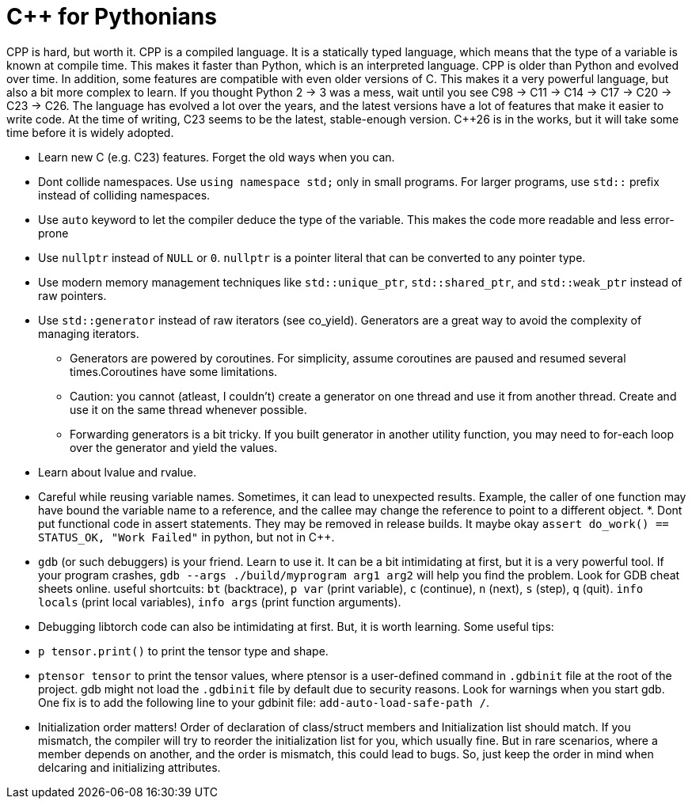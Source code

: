 
# C++ for Pythonians

CPP is hard, but worth it. CPP is a compiled language. It is a statically typed language, which means that the type of a variable is known at compile time. This makes it faster than Python, which is an interpreted language.
CPP is older than Python and evolved over time. In addition, some features are compatible with even older versions of C. This makes it a very powerful language, but also a bit more complex to learn.
If you thought Python 2 -> 3 was a mess, wait until you see C++98 -> C++11 -> C++14 -> C++17 -> C++20 -> C++23 -> C++26.
The language has evolved a lot over the years, and the latest versions have a lot of features that make it easier to write code.
At the time of writing, C++23 seems to be the latest, stable-enough version. C++26 is in the works, but it will take some time before it is widely adopted.


* Learn new C++ (e.g. C++23) features. Forget the old ways when you can.
* Dont collide namespaces. Use `using namespace std;` only in small programs. For larger programs, use `std::` prefix instead of colliding namespaces.
* Use `auto` keyword to let the compiler deduce the type of the variable. This makes the code more readable and less error-prone
* Use `nullptr` instead of `NULL` or `0`. `nullptr` is a pointer literal that can be converted to any pointer type.
* Use modern memory management techniques like `std::unique_ptr`, `std::shared_ptr`, and `std::weak_ptr` instead of raw pointers.
* Use `std::generator` instead of raw iterators (see co_yield). Generators are a great way to avoid the complexity of managing iterators.
    ** Generators are powered by coroutines. For simplicity, assume coroutines are paused and resumed several times.Coroutines have some limitations.
    ** Caution: you cannot (atleast, I couldn't) create a generator on one thread and use it from another thread. Create and use it on the same thread whenever possible.
    ** Forwarding generators is a bit tricky. If you built generator in another utility function, you may need to for-each loop over the generator and yield the values.

* Learn about lvalue and rvalue.
* Careful while reusing variable names. Sometimes, it can lead to unexpected results. Example, the caller of one function may have bound the variable name to a reference, and the callee may change the reference to point to a different object.
*. Dont put functional code in assert statements. They may be removed in release builds.
  It maybe okay  `assert do_work() == STATUS_OK, "Work Failed"` in python, but not in C++.
* `gdb` (or such debuggers) is your friend. Learn to use it. It can be a bit intimidating at first, but it is a very powerful tool. 
  If your program crashes, `gdb --args ./build/myprogram arg1 arg2` will help you find the problem. Look for GDB cheat sheets online.
  useful shortcuits: `bt` (backtrace), `p var` (print variable), `c` (continue), `n` (next), `s` (step), `q` (quit). `info locals` (print local variables), `info args` (print function arguments).

* Debugging libtorch code can also be intimidating at first. But, it is worth learning. Some useful tips:
   * `p tensor.print()` to print the tensor type and shape.
   * ``ptensor tensor`` to print the tensor values, where ptensor is a user-defined command in `.gdbinit` file at the root of the project. gdb might not load the `.gdbinit` file by default due to security reasons. Look for warnings when you start gdb. One fix is to add the following line to your gdbinit file: `add-auto-load-safe-path /`. 

* Initialization order matters! Order of declaration of class/struct members and Initialization list should match.
   If you mismatch, the compiler will try to reorder the initialization list for you, which usually fine. 
   But in rare scenarios, where a member depends on another, and the order is mismatch, this could lead to bugs. 
   So, just keep the order in mind when delcaring and initializing attributes. 

